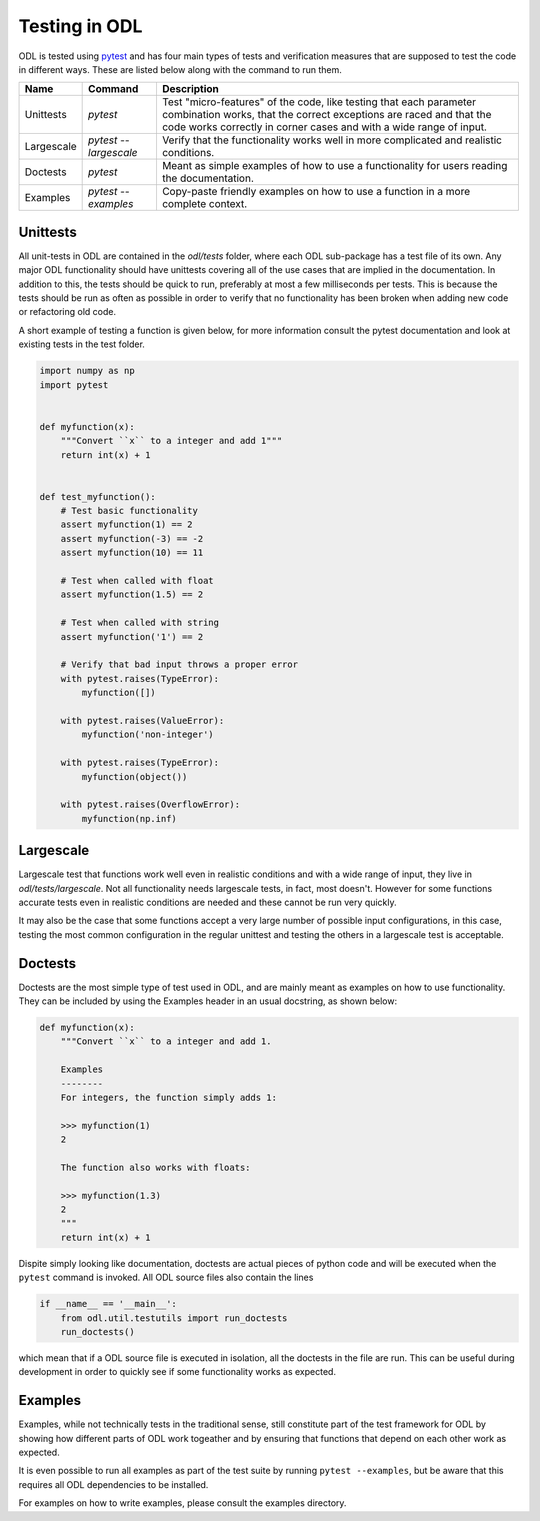 ##############
Testing in ODL
##############

ODL is tested using pytest_ and has four main types of tests and verification measures that are supposed to test the code in different ways. These are listed below along with the command to run them.

============  =====================  =======
Name          Command                Description
============  =====================  =======
Unittests     `pytest`               Test "micro-features" of the code, like testing that each parameter combination works, that the correct exceptions are raced and that the code works correctly in corner cases and with a wide range of input.
Largescale    `pytest --largescale`  Verify that the functionality works well in more complicated and realistic conditions.
Doctests      `pytest`               Meant as simple examples of how to use a functionality for users reading the documentation.
Examples      `pytest --examples`    Copy-paste friendly examples on how to use a function in a more complete context.
============  =====================  =======

Unittests
~~~~~~~~~
All unit-tests in ODL are contained in the `odl/tests` folder, where each ODL sub-package has a test file of its own. Any major ODL functionality should have unittests covering all of the use cases that are implied in the documentation. In addition to this, the tests should be quick to run, preferably at most a few milliseconds per tests. This is because the tests should be run as often as possible in order to verify that no functionality has been broken when adding new code or refactoring old code.

A short example of testing a function is given below, for more information consult the pytest documentation and look at existing tests in the test folder.

.. code:: python

    import numpy as np
    import pytest


    def myfunction(x):
        """Convert ``x`` to a integer and add 1"""
        return int(x) + 1


    def test_myfunction():
        # Test basic functionality
        assert myfunction(1) == 2
        assert myfunction(-3) == -2
        assert myfunction(10) == 11

        # Test when called with float
        assert myfunction(1.5) == 2

        # Test when called with string
        assert myfunction('1') == 2

        # Verify that bad input throws a proper error
        with pytest.raises(TypeError):
            myfunction([])

        with pytest.raises(ValueError):
            myfunction('non-integer')

        with pytest.raises(TypeError):
            myfunction(object())

        with pytest.raises(OverflowError):
            myfunction(np.inf)


Largescale
~~~~~~~~~~
Largescale test that functions work well even in realistic conditions and with a wide range of input, they live in `odl/tests/largescale`. Not all functionality needs largescale tests, in fact, most doesn't. However for some functions accurate tests even in realistic conditions are needed and these cannot be run very quickly.

It may also be the case that some functions accept a very large number of possible input configurations, in this case, testing the most common configuration in the regular unittest and testing the others in a largescale test is acceptable.

Doctests
~~~~~~~~
Doctests are the most simple type of test used in ODL, and are mainly meant as examples on how to use functionality. They can be included by using the Examples header in an usual docstring, as shown below:

.. code:: python

    def myfunction(x):
        """Convert ``x`` to a integer and add 1.

        Examples
        --------
        For integers, the function simply adds 1:

        >>> myfunction(1)
        2

        The function also works with floats:

        >>> myfunction(1.3)
        2
        """
        return int(x) + 1

Dispite simply looking like documentation, doctests are actual pieces of python code and will be executed when the ``pytest`` command is invoked. All ODL source files also contain the lines

.. code:: python

    if __name__ == '__main__':
        from odl.util.testutils import run_doctests
        run_doctests()

which mean that if a ODL source file is executed in isolation, all the doctests in the file are run. This can be useful during development in order to quickly see if some functionality works as expected.

Examples
~~~~~~~~
Examples, while not technically tests in the traditional sense, still constitute part of the test framework for ODL by showing how different parts of ODL work togeather and by ensuring that functions that depend on each other work as expected.

It is even possible to run all examples as part of the test suite by running ``pytest --examples``, but be aware that this requires all ODL dependencies to be installed.

For examples on how to write examples, please consult the examples directory.

.. _pytest: http://doc.pytest.org/en/latest/